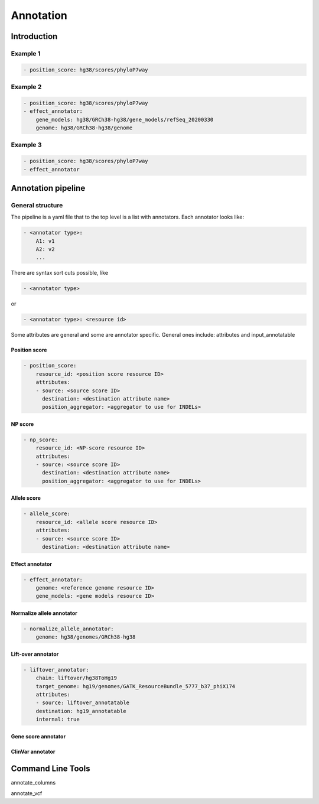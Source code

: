 Annotation
==========


Introduction
************

   

Example 1
#########

.. code:: yaml

    - position_score: hg38/scores/phyloP7way 


Example 2
#########

.. code:: yaml

    - position_score: hg38/scores/phyloP7way 
    - effect_annotator: 
        gene_models: hg38/GRCh38-hg38/gene_models/refSeq_20200330 
        genome: hg38/GRCh38-hg38/genome 


Example 3
#########

.. code:: yaml

    - position_score: hg38/scores/phyloP7way 
    - effect_annotator


Annotation pipeline
*******************

General structure
#################

The pipeline is a yaml file that to the top level is a list with annotators.
Each annotator looks like:

.. code:: yaml

    - <annotator type>: 
        A1: v1
        A2: v2
        ...

There are syntax sort cuts possible, like

.. code:: yaml

    - <annotator type> 
  
or

.. code:: yaml 

    - <annotator type>: <resource id>
    
Some attributes are general and some are annotator specific. 
General ones include: attributes and input_annotatable


Position score
++++++++++++++

.. code:: yaml

    - position_score:
        resource_id: <position score resource ID>
        attributes:
        - source: <source score ID>
          destination: <destination attribute name>
          position_aggregator: <aggregator to use for INDELs>


NP score
++++++++

.. code:: yaml

    - np_score:
        resource_id: <NP-score resource ID>
        attributes:
        - source: <source score ID>
          destination: <destination attribute name>
          position_aggregator: <aggregator to use for INDELs>

Allele score
++++++++++++

.. code:: yaml

    - allele_score:
        resource_id: <allele score resource ID>
        attributes:
        - source: <source score ID>
          destination: <destination attribute name>


Effect annotator
++++++++++++++++


.. code:: yaml

    - effect_annotator: 
        genome: <reference genome resource ID>
        gene_models: <gene models resource ID>


Normalize allele annotator
++++++++++++++++++++++++++

.. code:: yaml

    - normalize_allele_annotator:
        genome: hg38/genomes/GRCh38-hg38


Lift-over annotator
+++++++++++++++++++


.. code:: yaml

    - liftover_annotator:
        chain: liftover/hg38ToHg19
        target_genome: hg19/genomes/GATK_ResourceBundle_5777_b37_phiX174
        attributes:
        - source: liftover_annotatable
        destination: hg19_annotatable
        internal: true


Gene score annotator
++++++++++++++++++++


ClinVar annotator
+++++++++++++++++


Command Line Tools
*******************

annotate_columns


annotate_vcf